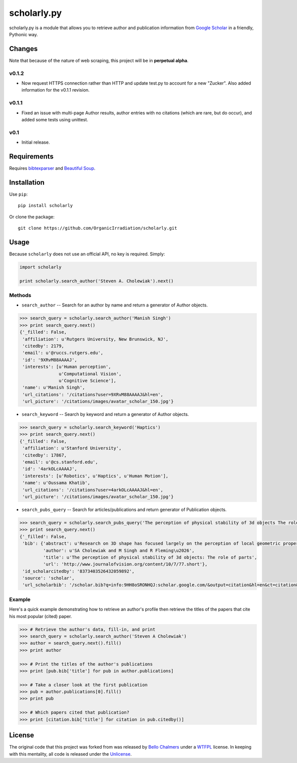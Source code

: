scholarly.py
============

scholarly.py is a module that allows you to retrieve author and
publication information from `Google
Scholar <https://scholar.google.com>`__ in a friendly, Pythonic way.

Changes
-------

Note that because of the nature of web scraping, this project will be in
**perpetual alpha**.

v0.1.2
~~~~~~

-  Now request HTTPS connection rather than HTTP and update test.py to
   account for a new "Zucker". Also added information for the v0.1.1
   revision.

v0.1.1
~~~~~~

-  Fixed an issue with multi-page Author results, author entries with no
   citations (which are rare, but do occur), and added some tests using
   unittest.

v0.1
~~~~

-  Initial release.

Requirements
------------

Requires `bibtexparser <https://pypi.python.org/pypi/bibtexparser/>`__
and `Beautiful Soup <https://pypi.python.org/pypi/beautifulsoup4/>`__.

Installation
------------

Use ``pip``:

::

    pip install scholarly

Or clone the package:

::

    git clone https://github.com/OrganicIrradiation/scholarly.git

Usage
-----

Because ``scholarly`` does not use an official API, no key is required.
Simply:

.. code:: python

    import scholarly

    print scholarly.search_author('Steven A. Cholewiak').next()

Methods
~~~~~~~

-  ``search_author`` -- Search for an author by name and return a
   generator of Author objects.

.. code:: python

        >>> search_query = scholarly.search_author('Manish Singh')
        >>> print search_query.next()
        {'_filled': False,
         'affiliation': u'Rutgers University, New Brunswick, NJ',
         'citedby': 2179,
         'email': u'@ruccs.rutgers.edu',
         'id': '9XRvM88AAAAJ',
         'interests': [u'Human perception',
                       u'Computational Vision',
                       u'Cognitive Science'],
         'name': u'Manish Singh',
         'url_citations': '/citations?user=9XRvM88AAAAJ&hl=en',
         'url_picture': '/citations/images/avatar_scholar_150.jpg'}

-  ``search_keyword`` -- Search by keyword and return a generator of
   Author objects.

.. code:: python

        >>> search_query = scholarly.search_keyword('Haptics')
        >>> print search_query.next()
        {'_filled': False,
         'affiliation': u'Stanford University',
         'citedby': 17867,
         'email': u'@cs.stanford.edu',
         'id': '4arkOLcAAAAJ',
         'interests': [u'Robotics', u'Haptics', u'Human Motion'],
         'name': u'Oussama Khatib',
         'url_citations': '/citations?user=4arkOLcAAAAJ&hl=en',
         'url_picture': '/citations/images/avatar_scholar_150.jpg'}

-  ``search_pubs_query`` -- Search for articles/publications and return
   generator of Publication objects.

.. code:: python

        >>> search_query = scholarly.search_pubs_query('The perception of physical stability of 3d objects The role of parts')
        >>> print search_query.next()
        {'_filled': False,
         'bib': {'abstract': u'Research on 3D shape has focused largely on the perception of local geometric properties, such as surface depth, orientation, or curvature. Relatively little is known about how the visual system organizes local measurements into global shape representations.  ...',
                 'author': u'SA Cholewiak and M Singh and R Fleming\u2026',
                 'title': u'The perception of physical stability of 3d objects: The role of parts',
                 'url': 'http://www.journalofvision.org/content/10/7/77.short'},
         'id_scholarcitedby': '8373403526432059892',
         'source': 'scholar',
         'url_scholarbib': '/scholar.bib?q=info:9HH8oSRONHQJ:scholar.google.com/&output=citation&hl=en&ct=citation&cd=0'}

Example
~~~~~~~

Here's a quick example demonstrating how to retrieve an author's profile
then retrieve the titles of the papers that cite his most popular
(cited) paper.

.. code:: python

        >>> # Retrieve the author's data, fill-in, and print
        >>> search_query = scholarly.search_author('Steven A Cholewiak')
        >>> author = search_query.next().fill()
        >>> print author

        >>> # Print the titles of the author's publications
        >>> print [pub.bib['title'] for pub in author.publications]

        >>> # Take a closer look at the first publication
        >>> pub = author.publications[0].fill()
        >>> print pub

        >>> # Which papers cited that publication?
        >>> print [citation.bib['title'] for citation in pub.citedby()]

License
-------

The original code that this project was forked from was released by
`Bello Chalmers <https://github.com/lbello/chalmers-web>`__ under a
`WTFPL <http://www.wtfpl.net/>`__ license. In keeping with this
mentality, all code is released under the
`Unlicense <http://unlicense.org/>`__.
